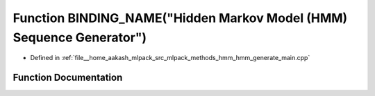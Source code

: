 .. _exhale_function_hmm__generate__main_8cpp_1aaeb8ef38c85692df1b21269f4625acbf:

Function BINDING_NAME("Hidden Markov Model (HMM) Sequence Generator")
=====================================================================

- Defined in :ref:`file__home_aakash_mlpack_src_mlpack_methods_hmm_hmm_generate_main.cpp`


Function Documentation
----------------------


.. doxygenfunction:: BINDING_NAME("Hidden Markov Model (HMM) Sequence Generator")
